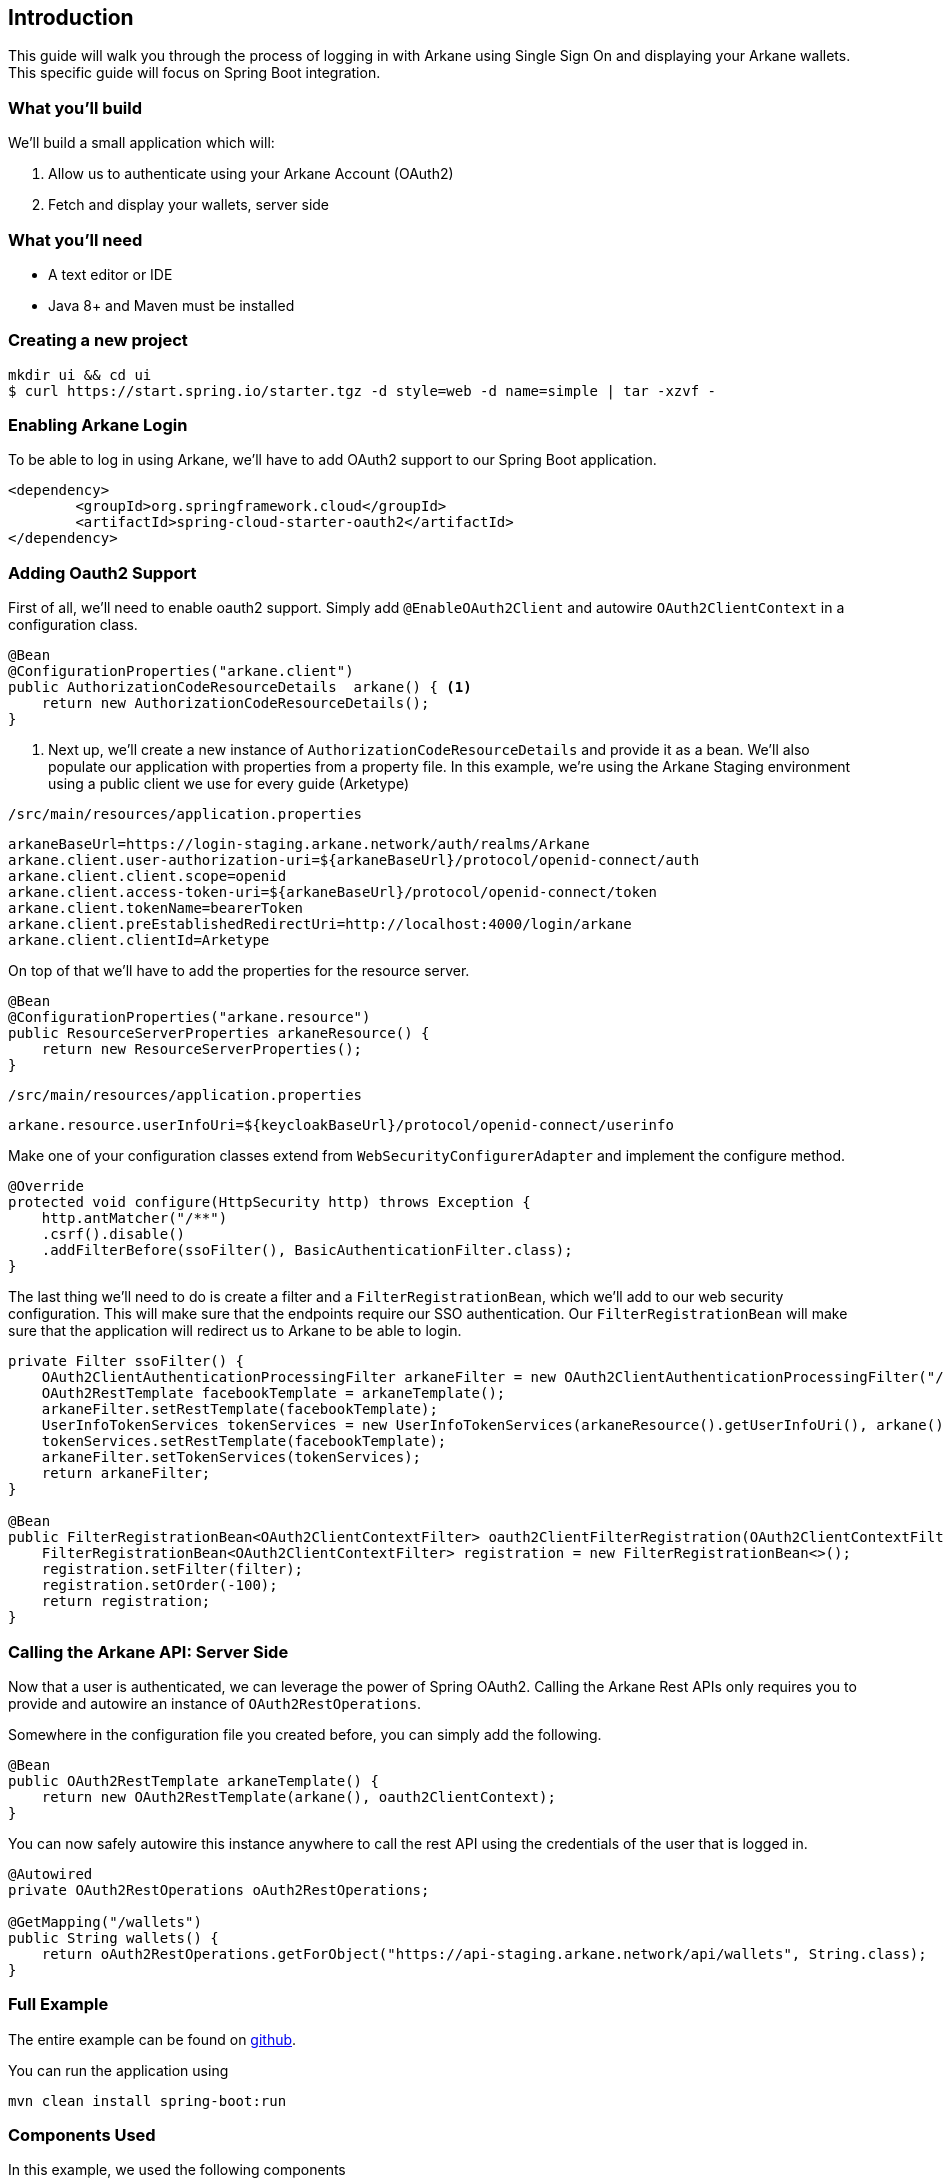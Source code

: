 == Introduction

This guide will walk you through the process of logging in with Arkane using Single Sign On and displaying your Arkane wallets.
This specific guide will focus on Spring Boot integration.

=== What you'll build

We'll build a small application which will:

. Allow us to authenticate using your Arkane Account (OAuth2)
. Fetch and display your wallets, server side

=== What you'll need

* A text editor or IDE
* Java 8+ and Maven must be installed

=== Creating a new project

[source,bash]
----
mkdir ui && cd ui
$ curl https://start.spring.io/starter.tgz -d style=web -d name=simple | tar -xzvf -
----

=== Enabling Arkane Login

To be able to log in using Arkane, we'll have to add OAuth2 support to our Spring Boot application.

[source,xml]
----
<dependency>
	<groupId>org.springframework.cloud</groupId>
	<artifactId>spring-cloud-starter-oauth2</artifactId>
</dependency>
----

=== Adding Oauth2 Support

First of all, we'll need to enable oauth2 support.
Simply add `@EnableOAuth2Client` and autowire `OAuth2ClientContext` in a configuration class.

[source,java]
----
@Bean
@ConfigurationProperties("arkane.client")
public AuthorizationCodeResourceDetails  arkane() { <1>
    return new AuthorizationCodeResourceDetails();
}
----
<1> Next up, we'll create a new instance of `AuthorizationCodeResourceDetails` and provide it as a bean.
We'll also populate our application with properties from a property file. In this example, we're using the Arkane Staging environment using a public client we use for every guide (Arketype)


`/src/main/resources/application.properties`

[source,text]
----
arkaneBaseUrl=https://login-staging.arkane.network/auth/realms/Arkane
arkane.client.user-authorization-uri=${arkaneBaseUrl}/protocol/openid-connect/auth
arkane.client.client.scope=openid
arkane.client.access-token-uri=${arkaneBaseUrl}/protocol/openid-connect/token
arkane.client.tokenName=bearerToken
arkane.client.preEstablishedRedirectUri=http://localhost:4000/login/arkane
arkane.client.clientId=Arketype
----

On top of that we'll have to add the properties for the resource server.

[source,java]
----
@Bean
@ConfigurationProperties("arkane.resource")
public ResourceServerProperties arkaneResource() {
    return new ResourceServerProperties();
}
----

`/src/main/resources/application.properties`
[source,text]
----
arkane.resource.userInfoUri=${keycloakBaseUrl}/protocol/openid-connect/userinfo
----

Make one of your configuration classes extend from `WebSecurityConfigurerAdapter` and implement the configure method.

[source,java]
----
@Override
protected void configure(HttpSecurity http) throws Exception {
    http.antMatcher("/**")
    .csrf().disable()
    .addFilterBefore(ssoFilter(), BasicAuthenticationFilter.class);
}
----

The last thing we'll need to do is create a filter and a `FilterRegistrationBean`, which we'll add to our web security configuration. This will make sure that the
endpoints require our SSO authentication. Our `FilterRegistrationBean` will make sure that the application will redirect us to Arkane to be able to login.

[source,java]
----
private Filter ssoFilter() {
    OAuth2ClientAuthenticationProcessingFilter arkaneFilter = new OAuth2ClientAuthenticationProcessingFilter("/login/arkane");
    OAuth2RestTemplate facebookTemplate = arkaneTemplate();
    arkaneFilter.setRestTemplate(facebookTemplate);
    UserInfoTokenServices tokenServices = new UserInfoTokenServices(arkaneResource().getUserInfoUri(), arkane().getClientId());
    tokenServices.setRestTemplate(facebookTemplate);
    arkaneFilter.setTokenServices(tokenServices);
    return arkaneFilter;
}

@Bean
public FilterRegistrationBean<OAuth2ClientContextFilter> oauth2ClientFilterRegistration(OAuth2ClientContextFilter filter) {
    FilterRegistrationBean<OAuth2ClientContextFilter> registration = new FilterRegistrationBean<>();
    registration.setFilter(filter);
    registration.setOrder(-100);
    return registration;
}
----

=== Calling the Arkane API: Server Side

Now that a user is authenticated, we can leverage the power of Spring OAuth2. Calling the Arkane Rest APIs only requires you to provide and autowire an instance of `OAuth2RestOperations`.

Somewhere in the configuration file you created before, you can simply add the following.

[source,java]
----
@Bean
public OAuth2RestTemplate arkaneTemplate() {
    return new OAuth2RestTemplate(arkane(), oauth2ClientContext);
}
----

You can now safely autowire this instance anywhere to call the rest API using the credentials of the user that is logged in.

[source,java]
----
@Autowired
private OAuth2RestOperations oAuth2RestOperations;

@GetMapping("/wallets")
public String wallets() {
    return oAuth2RestOperations.getForObject("https://api-staging.arkane.network/api/wallets", String.class);
}
----

=== Full Example

The entire example can be found on https://github.com/ArkaneNetwork/spring-boot-java-example[github].

You can run the application using

[source,bash]
mvn clean install spring-boot:run


=== Components Used

In this example, we used the following components

[.bb-identity]#Arkane Identity#

[.bb-api]#Arkane API#

